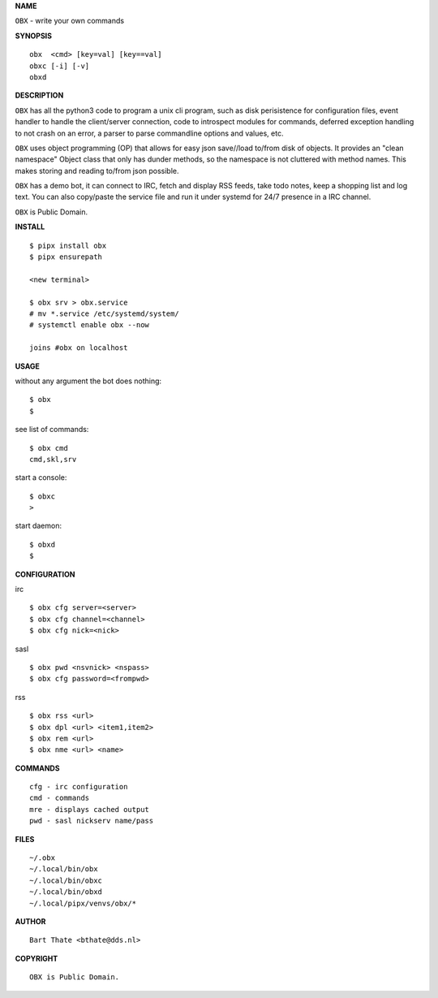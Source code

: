 **NAME**

``OBX`` - write your own commands


**SYNOPSIS**

::

    obx  <cmd> [key=val] [key==val]
    obxc [-i] [-v]
    obxd 


**DESCRIPTION**


``OBX`` has all the python3 code to program a unix cli program, such as
disk perisistence for configuration files, event handler to
handle the client/server connection, code to introspect modules
for commands, deferred exception handling to not crash on an
error, a parser to parse commandline options and values, etc.

``OBX`` uses object programming (OP) that allows for easy json save//load
to/from disk of objects. It provides an "clean namespace" Object class
that only has dunder methods, so the namespace is not cluttered with
method names. This makes storing and reading to/from json possible.

``OBX`` has a demo bot, it can connect to IRC, fetch and display RSS
feeds, take todo notes, keep a shopping list and log text. You can
also copy/paste the service file and run it under systemd for 24/7
presence in a IRC channel.

``OBX`` is Public Domain.


**INSTALL**

::

    $ pipx install obx
    $ pipx ensurepath

    <new terminal>

    $ obx srv > obx.service
    # mv *.service /etc/systemd/system/
    # systemctl enable obx --now

    joins #obx on localhost


**USAGE**


without any argument the bot does nothing::

     $ obx
     $

see list of commands::

     $ obx cmd
     cmd,skl,srv

start a console::

     $ obxc
     >

start daemon::

     $ obxd
     $ 


**CONFIGURATION**


irc

::

    $ obx cfg server=<server>
    $ obx cfg channel=<channel>
    $ obx cfg nick=<nick>

sasl

::

    $ obx pwd <nsvnick> <nspass>
    $ obx cfg password=<frompwd>

rss

::

    $ obx rss <url>
    $ obx dpl <url> <item1,item2>
    $ obx rem <url>
    $ obx nme <url> <name>


**COMMANDS**

::

    cfg - irc configuration
    cmd - commands
    mre - displays cached output
    pwd - sasl nickserv name/pass


**FILES**

::

    ~/.obx
    ~/.local/bin/obx
    ~/.local/bin/obxc
    ~/.local/bin/obxd
    ~/.local/pipx/venvs/obx/*


**AUTHOR**

::

    Bart Thate <bthate@dds.nl>


**COPYRIGHT**

::

    OBX is Public Domain.
